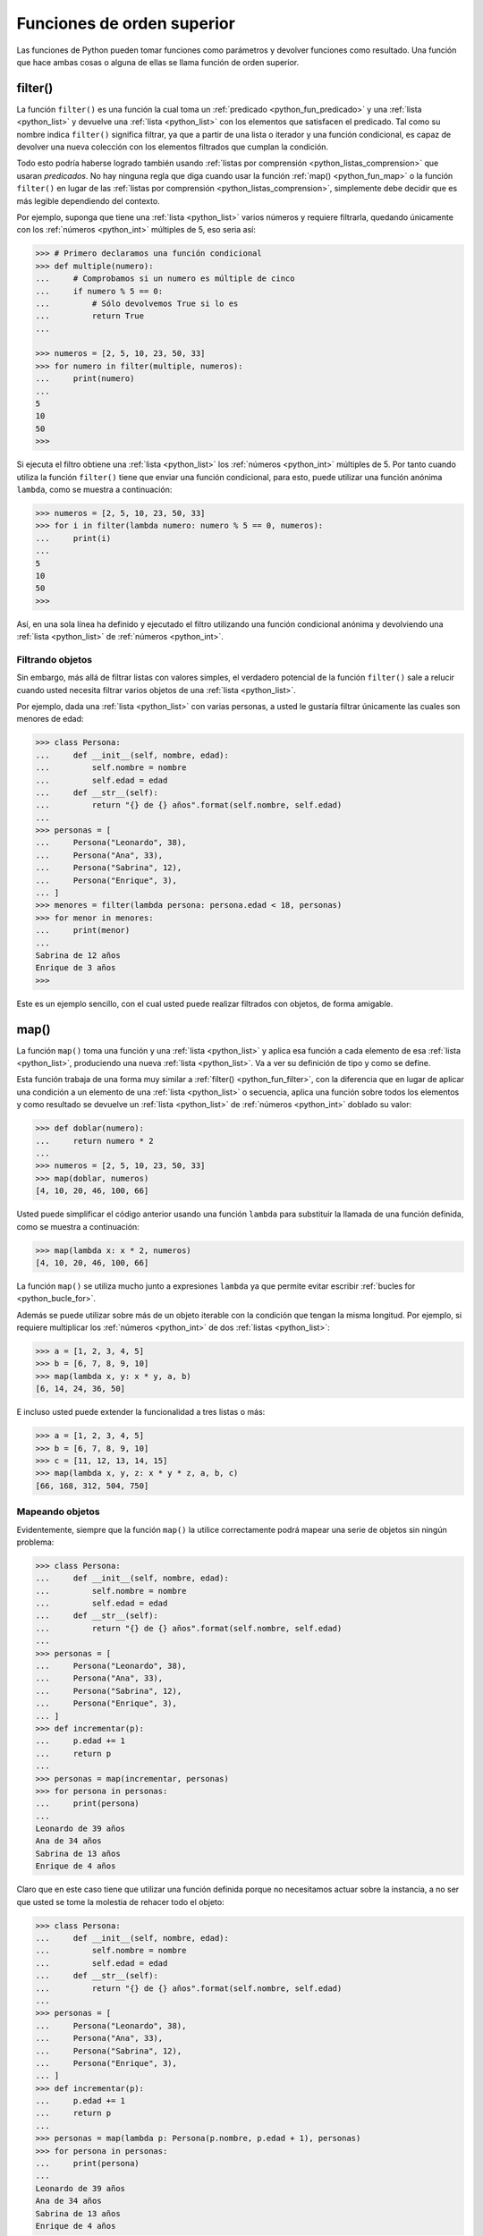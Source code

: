 .. -*- coding: utf-8 -*-


.. _python_leccion4:

Funciones de orden superior
===========================

Las funciones de Python pueden tomar funciones como parámetros y devolver funciones
como resultado. Una función que hace ambas cosas o alguna de ellas se llama función
de orden superior.


.. _python_fun_filter:

filter()
........

La función ``filter()`` es una función la cual toma un :ref:`predicado <python_fun_predicado>`
y una :ref:`lista <python_list>` y devuelve una :ref:`lista <python_list>` con los elementos que satisfacen el predicado. Tal como
su nombre indica ``filter()`` significa filtrar, ya que a partir de una lista o iterador
y una función condicional, es capaz de devolver una nueva colección con los elementos
filtrados que cumplan la condición.

Todo esto podría haberse logrado también usando :ref:`listas por comprensión <python_listas_comprension>`
que usaran *predicados*. No hay ninguna regla que diga cuando usar la función
:ref:`map() <python_fun_map>` o la función ``filter()`` en lugar de las
:ref:`listas por comprensión <python_listas_comprension>`, simplemente debe decidir
que es más legible dependiendo del contexto.

Por ejemplo, suponga que tiene una :ref:`lista <python_list>` varios números y requiere filtrarla,
quedando únicamente con los :ref:`números <python_int>` múltiples de 5, eso seria así:

.. code-block:: pycon

    >>> # Primero declaramos una función condicional
    >>> def multiple(numero):
    ...     # Comprobamos si un numero es múltiple de cinco
    ...     if numero % 5 == 0:
    ...         # Sólo devolvemos True si lo es
    ...         return True
    ...

    >>> numeros = [2, 5, 10, 23, 50, 33]
    >>> for numero in filter(multiple, numeros):
    ...     print(numero)
    ...
    5
    10
    50
    >>>

Si ejecuta el filtro obtiene una :ref:`lista <python_list>` los :ref:`números <python_int>` múltiples de 5. Por tanto cuando
utiliza la función ``filter()`` tiene que enviar una función condicional, para esto,
puede utilizar una función anónima ``lambda``, como se muestra a continuación:

.. code-block:: pycon

    >>> numeros = [2, 5, 10, 23, 50, 33]
    >>> for i in filter(lambda numero: numero % 5 == 0, numeros):
    ...     print(i)
    ...
    5
    10
    50
    >>>

Así, en una sola línea ha definido y ejecutado el filtro utilizando una función
condicional anónima y devolviendo una :ref:`lista <python_list>` de :ref:`números <python_int>`.


Filtrando objetos
~~~~~~~~~~~~~~~~~

Sin embargo, más allá de filtrar listas con valores simples, el verdadero potencial
de la función ``filter()`` sale a relucir cuando usted necesita filtrar varios objetos
de una :ref:`lista <python_list>`.

Por ejemplo, dada una :ref:`lista <python_list>` con varias personas, a usted le gustaría filtrar únicamente
las cuales son menores de edad:

.. code-block:: pycon

    >>> class Persona:
    ...     def __init__(self, nombre, edad):
    ...         self.nombre = nombre
    ...         self.edad = edad
    ...     def __str__(self):
    ...         return "{} de {} años".format(self.nombre, self.edad)
    ...
    >>> personas = [
    ...     Persona("Leonardo", 38),
    ...     Persona("Ana", 33),
    ...     Persona("Sabrina", 12),
    ...     Persona("Enrique", 3),
    ... ]
    >>> menores = filter(lambda persona: persona.edad < 18, personas)
    >>> for menor in menores:
    ...     print(menor)
    ...
    Sabrina de 12 años
    Enrique de 3 años
    >>>

Este es un ejemplo sencillo, con el cual usted puede realizar filtrados con objetos, de
forma amigable.


.. _python_fun_map:

map()
.....

La función ``map()`` toma una función y una :ref:`lista <python_list>` y aplica esa función a cada elemento
de esa :ref:`lista <python_list>`, produciendo una nueva :ref:`lista <python_list>`. Va a ver su definición de tipo y como se
define.

Esta función trabaja de una forma muy similar a :ref:`filter() <python_fun_filter>`,
con la diferencia que en lugar de aplicar una condición a un elemento de una :ref:`lista <python_list>` o
secuencia, aplica una función sobre todos los elementos y como resultado se devuelve un
:ref:`lista <python_list>` de :ref:`números <python_int>` doblado su valor:

.. code-block:: pycon

    >>> def doblar(numero):
    ...     return numero * 2
    ...
    >>> numeros = [2, 5, 10, 23, 50, 33]
    >>> map(doblar, numeros)
    [4, 10, 20, 46, 100, 66]

Usted puede simplificar el código anterior usando una función ``lambda`` para substituir
la llamada de una función definida, como se muestra a continuación:

.. code-block:: pycon

    >>> map(lambda x: x * 2, numeros)
    [4, 10, 20, 46, 100, 66]

La función ``map()`` se utiliza mucho junto a expresiones ``lambda`` ya que permite
evitar escribir :ref:`bucles for <python_bucle_for>`.

Además se puede utilizar sobre más de un objeto iterable con la condición que tengan
la misma longitud. Por ejemplo, si requiere multiplicar los :ref:`números <python_int>` de dos :ref:`listas <python_list>`:

.. code-block:: pycon

    >>> a = [1, 2, 3, 4, 5]
    >>> b = [6, 7, 8, 9, 10]
    >>> map(lambda x, y: x * y, a, b)
    [6, 14, 24, 36, 50]

E incluso usted puede extender la funcionalidad a tres listas o más:

.. code-block:: pycon

    >>> a = [1, 2, 3, 4, 5]
    >>> b = [6, 7, 8, 9, 10]
    >>> c = [11, 12, 13, 14, 15]
    >>> map(lambda x, y, z: x * y * z, a, b, c)
    [66, 168, 312, 504, 750]


Mapeando objetos
~~~~~~~~~~~~~~~~

Evidentemente, siempre que la función ``map()`` la utilice correctamente podrá mapear
una serie de objetos sin ningún problema:

.. code-block:: pycon

    >>> class Persona:
    ...     def __init__(self, nombre, edad):
    ...         self.nombre = nombre
    ...         self.edad = edad
    ...     def __str__(self):
    ...         return "{} de {} años".format(self.nombre, self.edad)
    ...
    >>> personas = [
    ...     Persona("Leonardo", 38),
    ...     Persona("Ana", 33),
    ...     Persona("Sabrina", 12),
    ...     Persona("Enrique", 3),
    ... ]
    >>> def incrementar(p):
    ...     p.edad += 1
    ...     return p
    ...
    >>> personas = map(incrementar, personas)
    >>> for persona in personas:
    ...     print(persona)
    ...
    Leonardo de 39 años
    Ana de 34 años
    Sabrina de 13 años
    Enrique de 4 años

Claro que en este caso tiene que utilizar una función definida porque no necesitamos
actuar sobre la instancia, a no ser que usted se tome la molestia de rehacer todo el
objeto:

.. code-block:: pycon

    >>> class Persona:
    ...     def __init__(self, nombre, edad):
    ...         self.nombre = nombre
    ...         self.edad = edad
    ...     def __str__(self):
    ...         return "{} de {} años".format(self.nombre, self.edad)
    ...
    >>> personas = [
    ...     Persona("Leonardo", 38),
    ...     Persona("Ana", 33),
    ...     Persona("Sabrina", 12),
    ...     Persona("Enrique", 3),
    ... ]
    >>> def incrementar(p):
    ...     p.edad += 1
    ...     return p
    ...
    >>> personas = map(lambda p: Persona(p.nombre, p.edad + 1), personas)
    >>> for persona in personas:
    ...     print(persona)
    ...
    Leonardo de 39 años
    Ana de 34 años
    Sabrina de 13 años
    Enrique de 4 años


.. _python_fun_lambda:

lambda
......

La expresión ``lambda``, es una función anónima que suelen ser usadas cuando necesita
una función una sola vez. Normalmente usted crea funciones ``lambda`` con el único
propósito de pasarlas a funciones de orden superior.

En muchos lenguajes, el uso de ``lambdas`` sobre funciones definidas causa problemas
de rendimiento. No es el caso en Python.

.. code-block:: pycon

    >>> import os
    >>> archivos = os.listdir(os.__file__.replace("{}os.py".format(os.sep), os.sep))
    >>> print(list(filter(lambda x: x.startswith("os."), archivos)))
    ['os.py']

En el ejemplo anterior se usa el método ``os.__file__`` para obtener la ruta donde
esta instalada el módulo ``os`` en su sistema, ejecutando la siguiente sentencia:

.. code-block:: pycon

    >>> os.__file__
    '/usr/lib/python3.11/os.pyc'

Si con el método ``os.__file__`` obtiene la ruta del módulo ``os`` con el método
``replace("{}os.py".format(os.sep), os.sep)`` busca la cadena de carácter ``/os.py`` para Linux
y para Windows ``\\os.py`` y la remplaza por la cadena de carácter ``/`` para Linux
y para Windows ``\\``

.. code-block:: pycon

    >>> os.__file__.replace("{}os.py".format(os.sep), os.sep)
    '/usr/lib/python3.11/'

Luego se define la variable ``archivos`` generando una lista de archivos usando la
función ``os.listdir()``, pasando el parámetro obtenido de la ruta donde se instalo
el módulo ``os`` ejecutando en el comando previo, con la siguiente sentencia:

.. code-block:: pycon

    >>> archivos = os.listdir("/usr/lib/python3.11/")

De esta forma se define en la variable ``archivos`` un :ref:`tipo lista <python_list>`
con un tamaño de *433*, como se puede comprobar a continuación:

.. code-block:: pycon

    >>> type(archivos)
    <type 'list'>
    >>> len(archivos)
    443

Opcionalmente puede comprobar si la cadena de caracteres **os.py** se encuentras
una de las posiciones de la lista ``archivos``, ejecutando la siguiente sentencia:

.. code-block:: pycon

    >>> "os.py" in archivos
    True

Ya al comprobar que existe la cadena de caracteres "**os.py**" se usa una función
``lambda`` como parámetro de la función :ref:`filter() <python_fun_filter>` para
filtrar todos los archivos del directorio "*/usr/lib/python3.11/*" por medio del función
``os.listdir()`` que inicien con la cadena de caracteres "**os.**" usando la función
:ref:`startswith() <python_fun_startswith>`.

.. code-block:: pycon

    >>> print(filter(lambda x: x.startswith("os."), os.listdir("/usr/lib/python3.11/")))
    ['os.py']

Así de esta forma se comprueba que existe el archivo compilado "**os.py**" de Python
junto con el mismo módulo Python "**os.py**".


.. tip::
    Más detalle consulte la referencia de las expresiones :ref:`lambda <python_expresion_lambda>`.


----

.. seealso::

    Consulte la sección de :ref:`lecturas suplementarias <lectura_extras_leccion4>`
    del entrenamiento para ampliar su conocimiento en esta temática.


----

.. seealso::

    Consulte la sección de :ref:`lecturas suplementarias <lectura_extras_leccion4>`
    del entrenamiento para ampliar su conocimiento en esta temática.

.. raw:: html
   :file: ../_templates/partials/soporte_profesional.html

.. disqus::
